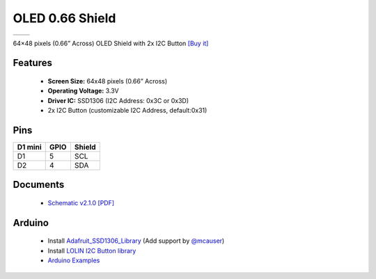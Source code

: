 OLED 0.66 Shield
===========================

==================  ==================  
 |TOP_IMG|_           |BOTTOM_IMG|_  
==================  ==================

.. |TOP_IMG| image:: ../_static/d1_shields/oled_v2.1.0_1_16x16.jpg
.. _TOP_IMG: ../_static/d1_shields/oled_v2.1.0_1_16x16.jpg

.. |BOTTOM_IMG| image:: ../_static/d1_shields/oled_v2.1.0_2_16x16.jpg
.. _BOTTOM_IMG: ../_static/d1_shields/oled_v2.1.0_2_16x16.jpg

64×48 pixels (0.66” Across) OLED Shield with 2x I2C Button
`[Buy it]`_

.. _[Buy it]: http://www.aliexpress.com/store/product/OLED-Shield-for-WeMos-D1-mini-0-66-inch-64X48-IIC-I2C/1331105_32627787079.html

Features
---------------------

  * **Screen Size:** 64x48 pixels (0.66” Across)
  * **Operating Voltage:** 3.3V
  * **Driver IC:** SSD1306 (I2C Address: 0x3C or 0x3D)
  * 2x I2C Button (customizable I2C Address, default:0x31)

Pins
-----------------------

===========    ===========    ===========
**D1 mini**    **GPIO**       **Shield**
D1             5              SCL
D2             4              SDA
===========    ===========    ===========


Documents
-----------------------

  * `Schematic v2.1.0 [PDF]`_

.. _Schematic v2.1.0 [PDF]: ../_static/files/sch_oled_v2.1.0.pdf


Arduino
------------------------

  * Install `Adafruit_SSD1306_Library`_ (Add support by `@mcauser`_)
  * Install `LOLIN I2C Button library`_
  * `Arduino Examples`_


.. _Adafruit_SSD1306_Library: https://github.com/mcauser/Adafruit_SSD1306/tree/esp8266-64x48
.. _LOLIN I2C Button library: https://github.com/wemos/LOLIN_OLED_I2C_Button_Library
.. _Arduino Examples: https://github.com/wemos/LOLIN_OLED_I2C_Button_Library/tree/master/examples
.. _@mcauser: https://github.com/mcauser

   








